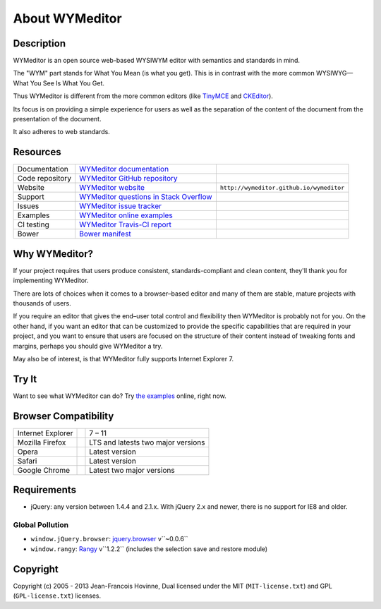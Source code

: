 ###############
About WYMeditor
###############

.. _description:

***********
Description
***********

WYMeditor is an open source web-based WYSIWYM editor with semantics and
standards in mind.

The "WYM" part stands for What You Mean (is what you get).
This is in contrast with the more common WYSIWYG—What You See Is What You Get.

Thus WYMeditor is different from the more common editors
(like `TinyMCE`_ and `CKEditor`_).

Its focus is on providing a simple experience for users as well as
the separation of the content of the document from the presentation of the
document.

It also adheres to web standards.

.. _TinyMCE: http://www.tinymce.com/
.. _CKEditor: http://ckeditor.com/

.. _resources:

*********
Resources
*********

+-----------------+------------------------------------------+------------------------------------------+
| Documentation   | `WYMeditor documentation`_               | |documentation badge|                    |
+-----------------+------------------------------------------+------------------------------------------+
| Code repository | `WYMeditor GitHub repository`_           | |GitHub Mark|                            |
+-----------------+------------------------------------------+------------------------------------------+
| Website         | `WYMeditor website`_                     | ``http://wymeditor.github.io/wymeditor`` |
+-----------------+------------------------------------------+------------------------------------------+
| Support         | `WYMeditor questions in Stack Overflow`_ | |Stack Overflow icon|                    |
+-----------------+------------------------------------------+------------------------------------------+
| Issues          | `WYMeditor issue tracker`_               |                                          |
+-----------------+------------------------------------------+------------------------------------------+
| Examples        | `WYMeditor online examples`_             |                                          |
+-----------------+------------------------------------------+------------------------------------------+
| CI testing      | `WYMeditor Travis-CI report`_            | |Travis-CI badge|                        |
+-----------------+------------------------------------------+------------------------------------------+
| Bower           | `Bower manifest`_                        | |Bower logo|                             |
+-----------------+------------------------------------------+------------------------------------------+

.. _WYMeditor website: https://wymeditor.github.io/wymeditor/
.. _WYMeditor GitHub repository: https://github.com/wymeditor/wymeditor
.. |GitHub Mark| image:: http://upload.wikimedia.org/wikipedia/commons/9/91/
   Octicons-mark-github.svg
   :height: 21px
   :width: 21px
   :alt: GitHub Mark
.. _WYMeditor GitHub organization: https://github.com/wymeditor
.. _WYMeditor documentation: https://wymeditor.readthedocs.org/
.. |documentation badge| image:: http://readthedocs.org/projects/pip/badge/
   :target: https://wymeditor.readthedocs.org/en/latest/
.. _WYMeditor issue tracker: https://github.com/wymeditor/wymeditor/issues
.. _WYMeditor questions in Stack Overflow: https://stackoverflow.com/
   questions/tagged/wymeditor
.. |Stack Overflow icon| image:: http://cdn.sstatic.net/stackoverflow/img/favicon.ico
   :alt: Stack Overflow icon
.. _WYMeditor online examples: https://wymeditor.github.io/wymeditor/dist/
   examples/
.. _WYMeditor Travis-CI report: https://travis-ci.org/wymeditor/wymeditor
.. |Travis-CI badge| image:: http://travis-ci.org/wymeditor/wymeditor.svg
   ?branch=README_rst
   :target: https://travis-ci.org/wymeditor/wymeditor
   :alt: Travis CI badge
.. _Bower manifest: https://github.com/wymeditor/wymeditor/blob/master/
   bower.json
.. |Bower logo| image:: http://bower.io/img/bower-logo.svg
   :height: 21px
   :width: 21px
   :alt: Bower logo

.. _why-wymeditor:

**************
Why WYMeditor?
**************

If your project requires that users produce consistent, standards-compliant and
clean content, they'll thank you for implementing WYMeditor.

There are lots of choices when it comes to a browser–based editor and many of
them are stable, mature projects with thousands of users.

If you require an editor that gives the end–user total control and flexibility
then WYMeditor is probably not for you. On the other hand, if you want an
editor that can be customized to provide the specific capabilities that are
required in your project, and you want to ensure that users are focused on the
structure of their content instead of tweaking fonts and margins, perhaps you
should give WYMeditor a try.

May also be of interest, is that WYMeditor fully supports Internet Explorer 7.

******
Try It
******

Want to see what WYMeditor can do? Try `the examples`_ online, right now.

.. _browser-compatibility:

*********************
Browser Compatibility
*********************

+-------------------+----------------+------------------------------------+
| Internet Explorer | |IE logo|      | 7 – 11                             |
+-------------------+----------------+------------------------------------+
| Mozilla Firefox   | |Firefox logo| | LTS and latests two major versions |
+-------------------+----------------+------------------------------------+
| Opera             | |Opera logo|   | Latest version                     |
+-------------------+----------------+------------------------------------+
| Safari            | |Safari logo|  | Latest version                     |
+-------------------+----------------+------------------------------------+
| Google Chrome     | |Chrome logo|  | Latest two major versions          |
+-------------------+----------------+------------------------------------+

************
Requirements
************

* jQuery: any version between 1.4.4 and 2.1.x.
  With jQuery 2.x and newer, there is no support for IE8 and older.

Global Pollution
================

* ``window.jQuery.browser``: `jquery.browser`_ v``~0.0.6``
* ``window.rangy``: `Rangy`_ v``1.2.2``
  (includes the selection save and restore module)

*********
Copyright
*********

Copyright (c) 2005 - 2013 Jean-Francois Hovinne,
Dual licensed under the MIT (``MIT-license.txt``)
and GPL (``GPL-license.txt``) licenses.

.. _the examples: `WYMeditor online examples`_

.. |IE logo| image:: http://github.com/alrra/browser-logos/raw/master/
   internet-explorer/internet-explorer_24x24.png
   :alt: Internet Explorer logo
.. |Firefox logo| image:: http://github.com/alrra/browser-logos/raw/master/
   firefox/firefox_24x24.png
   :alt: Firefox logo
.. |Opera logo| image:: http://github.com/alrra/browser-logos/raw/master/
   opera/opera_24x24.png
   :alt: Opera logo
.. |Safari logo| image:: http://github.com/alrra/browser-logos/raw/master/
   safari_8/safari_8_24x24.png
   :alt: Safari logo
.. |Chrome logo| image:: http://github.com/alrra/browser-logos/raw/master/
   chrome/chrome_24x24.png
   :alt: Chrome logo

.. _jquery.browser: https://github.com/gabceb/jquery-browser-plugin
.. _Rangy: https://github.com/timdown/rangy/
.. _object-history: https://github.com/mightyiam/object-history
